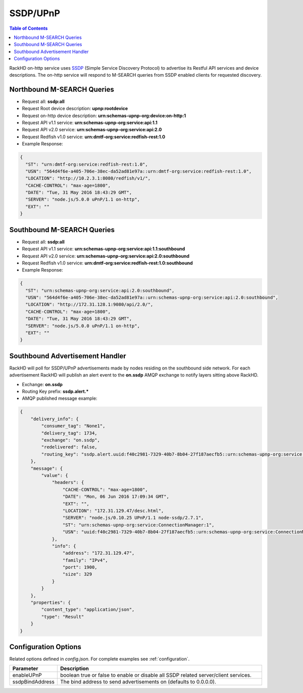SSDP/UPnP
=============================

.. contents:: Table of Contents

.. _SSDP: https://en.wikipedia.org/wiki/Simple_Service_Discovery_Protocol

RackHD on-http service uses `SSDP`_ (Simple Service Discovery Protocol) to advertise its Restful API services
and device descriptions. The on-http service will respond to M-SEARCH queries from SSDP enabled clients for requested discovery.

Northbound M-SEARCH Queries
-----------------------------
- Request all: **ssdp:all**
- Request Root device description: **upnp:rootdevice**
- Request on-http device description: **urn:schemas-upnp-org:device:on-http:1**
- Request API v1.1 service: **urn:schemas-upnp-org:service:api:1.1**
- Request API v2.0 service: **urn:schemas-upnp-org:service:api:2.0**
- Request Redfish v1.0 service: **urn:dmtf-org:service:redfish-rest:1.0**

- Example Response:

.. code-block:: JSON

  {
    "ST": "urn:dmtf-org:service:redfish-rest:1.0",
    "USN": "564d4f6e-a405-706e-38ec-da52ad81e97a::urn:dmtf-org:service:redfish-rest:1.0",
    "LOCATION": "http://10.2.3.1:8080/redfish/v1/",
    "CACHE-CONTROL": "max-age=1800",
    "DATE": "Tue, 31 May 2016 18:43:29 GMT",
    "SERVER": "node.js/5.0.0 uPnP/1.1 on-http",
    "EXT": ""
  }


Southbound M-SEARCH Queries
-----------------------------
- Request all: **ssdp:all**
- Request API v1.1 service: **urn:schemas-upnp-org:service:api:1.1:southbound**
- Request API v2.0 service: **urn:schemas-upnp-org:service:api:2.0:southbound**
- Request Redfish v1.0 service: **urn:dmtf-org:service:redfish-rest:1.0:southbound**

- Example Response:

.. code-block:: JSON

  {
    "ST": "urn:schemas-upnp-org:service:api:2.0:southbound",
    "USN": "564d4f6e-a405-706e-38ec-da52ad81e97a::urn:schemas-upnp-org:service:api:2.0:southbound",
    "LOCATION": "http://172.31.128.1:9080/api/2.0/",
    "CACHE-CONTROL": "max-age=1800",
    "DATE": "Tue, 31 May 2016 18:43:29 GMT",
    "SERVER": "node.js/5.0.0 uPnP/1.1 on-http",
    "EXT": ""
  }


Southbound Advertisement Handler
--------------------------------
RackHD will poll for SSDP/UPnP advertisements made by nodes residing on the southbound side network.
For each advertisement RackHD will publish an alert event to the **on.ssdp** AMQP exchange to notify
layers sitting above RackHD.

- Exchange: **on.ssdp**
- Routing Key prefix: **ssdp.alert.***
- AMQP published message example:

.. code-block:: JSON

    {
        "delivery_info": {
            "consumer_tag": "None1",
            "delivery_tag": 1734,
            "exchange": "on.ssdp",
            "redelivered": false,
            "routing_key": "ssdp.alert.uuid:f40c2981-7329-40b7-8b04-27f187aecfb5::urn:schemas-upnp-org:service:ConnectionManager:1"
        },
        "message": {
            "value": {
                "headers": {
                    "CACHE-CONTROL": "max-age=1800",
                    "DATE": "Mon, 06 Jun 2016 17:09:34 GMT",
                    "EXT": "",
                    "LOCATION": "172.31.129.47/desc.html",
                    "SERVER": "node.js/0.10.25 UPnP/1.1 node-ssdp/2.7.1",
                    "ST": "urn:schemas-upnp-org:service:ConnectionManager:1",
                    "USN": "uuid:f40c2981-7329-40b7-8b04-27f187aecfb5::urn:schemas-upnp-org:service:ConnectionManager:1"
                },
                "info": {
                    "address": "172.31.129.47",
                    "family": "IPv4",
                    "port": 1900,
                    "size": 329
                }
            }
        },
        "properties": {
            "content_type": "application/json",
            "type": "Result"
        }
    }


Configuration Options
-----------------------------
Related options defined in `config.json`. For complete examples see :ref:`configuration`.



.. list-table::
    :widths: 20 100
    :header-rows: 1

    * - Parameter
      - Description
    * - enableUPnP
      - boolean true or false to enable or disable all SSDP related server/client services.
    * - ssdpBindAddress
      - The bind address to send advertisements on (defaults to 0.0.0.0).

